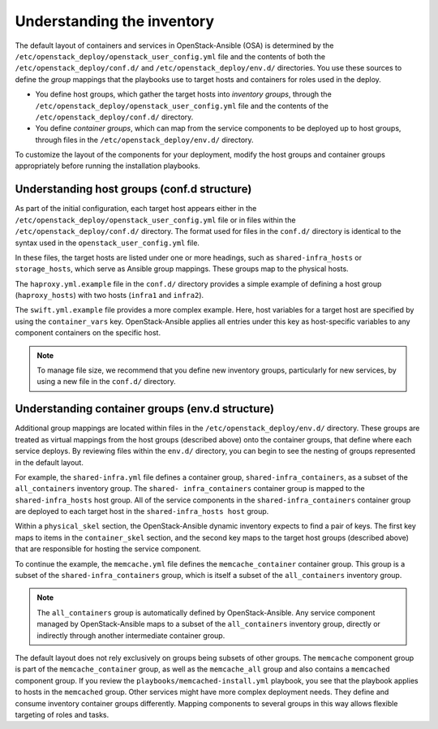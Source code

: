 .. _inventory-in-depth:

Understanding the inventory
===========================

The default layout of containers and services in OpenStack-Ansible (OSA) is
determined by the ``/etc/openstack_deploy/openstack_user_config.yml`` file and
the contents of both the ``/etc/openstack_deploy/conf.d/`` and
``/etc/openstack_deploy/env.d/`` directories. You use these sources to define
the *group* mappings that the playbooks use to target hosts and containers for
roles used in the deploy.

* You define host groups, which gather the target hosts into *inventory
  groups*, through the ``/etc/openstack_deploy/openstack_user_config.yml``
  file and the contents of the ``/etc/openstack_deploy/conf.d/`` directory.

* You define *container groups*, which can map from the service components
  to be deployed up to host groups, through files in the
  ``/etc/openstack_deploy/env.d/`` directory.

To customize the layout of the components for your deployment, modify the
host groups and container groups appropriately before running the installation
playbooks.

Understanding host groups (conf.d structure)
~~~~~~~~~~~~~~~~~~~~~~~~~~~~~~~~~~~~~~~~~~~~

As part of the initial configuration, each target host appears either in the
``/etc/openstack_deploy/openstack_user_config.yml`` file or in files within
the ``/etc/openstack_deploy/conf.d/`` directory. The format used for files in
the ``conf.d/`` directory is identical to the syntax used in the
``openstack_user_config.yml`` file.

In these files, the target hosts are listed under one or more
headings, such as ``shared-infra_hosts`` or ``storage_hosts``, which serve as
Ansible group mappings. These groups map to the physical
hosts.

The ``haproxy.yml.example`` file in the ``conf.d/`` directory provides
a simple example of defining a host group (``haproxy_hosts``) with two hosts
(``infra1`` and ``infra2``).

The ``swift.yml.example`` file provides a more complex example. Here, host
variables for a target host are specified by using the ``container_vars`` key.
OpenStack-Ansible applies all entries under this key as host-specific
variables to any component containers on the specific host.

.. note::

   To manage file size, we recommend that you define new inventory groups,
   particularly for new services, by using a new file in the
   ``conf.d/`` directory.

Understanding container groups (env.d structure)
~~~~~~~~~~~~~~~~~~~~~~~~~~~~~~~~~~~~~~~~~~~~~~~~

Additional group mappings are located within files in the
``/etc/openstack_deploy/env.d/`` directory. These groups are treated as
virtual mappings from the host groups (described above) onto the container
groups, that define where each service deploys. By reviewing files within the
``env.d/`` directory, you can begin to see the nesting of groups represented
in the default layout.

For example, the ``shared-infra.yml`` file defines a container group,
``shared-infra_containers``, as a subset of the ``all_containers``
inventory group. The ``shared- infra_containers`` container group is
mapped to the ``shared-infra_hosts`` host group. All of the service
components in the ``shared-infra_containers`` container group are
deployed to each target host in the ``shared-infra_hosts host`` group.

Within a ``physical_skel`` section, the OpenStack-Ansible dynamic inventory
expects to find a pair of keys. The first key maps to items in the
``container_skel`` section, and the second key maps to the target host groups
(described above) that are responsible for hosting the service component.

To continue the example, the ``memcache.yml`` file defines the
``memcache_container`` container group. This group is a subset of the
``shared-infra_containers`` group, which is itself a subset of
the ``all_containers`` inventory group.

.. note::

   The ``all_containers`` group is automatically defined by OpenStack-Ansible.
   Any service component managed by OpenStack-Ansible maps to a subset of the
   ``all_containers`` inventory group, directly or indirectly through
   another intermediate container group.

The default layout does not rely exclusively on groups being subsets of other
groups. The ``memcache`` component group is part of the ``memcache_container``
group, as well as the ``memcache_all`` group and also contains a ``memcached``
component group. If you review the ``playbooks/memcached-install.yml``
playbook, you see that the playbook applies to hosts in the ``memcached``
group. Other services might have more complex deployment needs. They define and
consume inventory container groups differently. Mapping components to several
groups in this way allows flexible targeting of roles and tasks.
